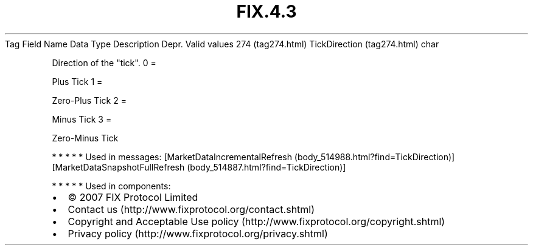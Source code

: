 .TH FIX.4.3 "" "" "Tag #274"
Tag
Field Name
Data Type
Description
Depr.
Valid values
274 (tag274.html)
TickDirection (tag274.html)
char
.PP
Direction of the "tick".
0
=
.PP
Plus Tick
1
=
.PP
Zero-Plus Tick
2
=
.PP
Minus Tick
3
=
.PP
Zero-Minus Tick
.PP
   *   *   *   *   *
Used in messages:
[MarketDataIncrementalRefresh (body_514988.html?find=TickDirection)]
[MarketDataSnapshotFullRefresh (body_514887.html?find=TickDirection)]
.PP
   *   *   *   *   *
Used in components:

.PD 0
.P
.PD

.PP
.PP
.IP \[bu] 2
© 2007 FIX Protocol Limited
.IP \[bu] 2
Contact us (http://www.fixprotocol.org/contact.shtml)
.IP \[bu] 2
Copyright and Acceptable Use policy (http://www.fixprotocol.org/copyright.shtml)
.IP \[bu] 2
Privacy policy (http://www.fixprotocol.org/privacy.shtml)
